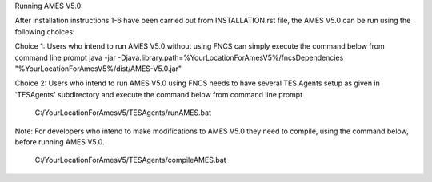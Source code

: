

Running AMES V5.0:

After installation instructions 1-6 have been carried out from INSTALLATION.rst file, the AMES V5.0 can be run using the following choices:

Choice 1: Users who intend to run AMES V5.0 without using FNCS can simply execute the command below from command line prompt
java -jar -Djava.library.path=%YourLocationForAmesV5%/fncsDependencies "%YourLocationForAmesV5%/dist/AMES-V5.0.jar"

Choice 2: Users who intend to run AMES V5.0 using FNCS needs to have several TES Agents setup as given in 'TESAgents' subdirectory and 
execute the command below from command line prompt

	C:/YourLocationForAmesV5/TESAgents/runAMES.bat

Note: For developers who intend to make modifications to AMES V5.0 they need to compile, using the command below, before running AMES V5.0.

	C:/YourLocationForAmesV5/TESAgents/compileAMES.bat


